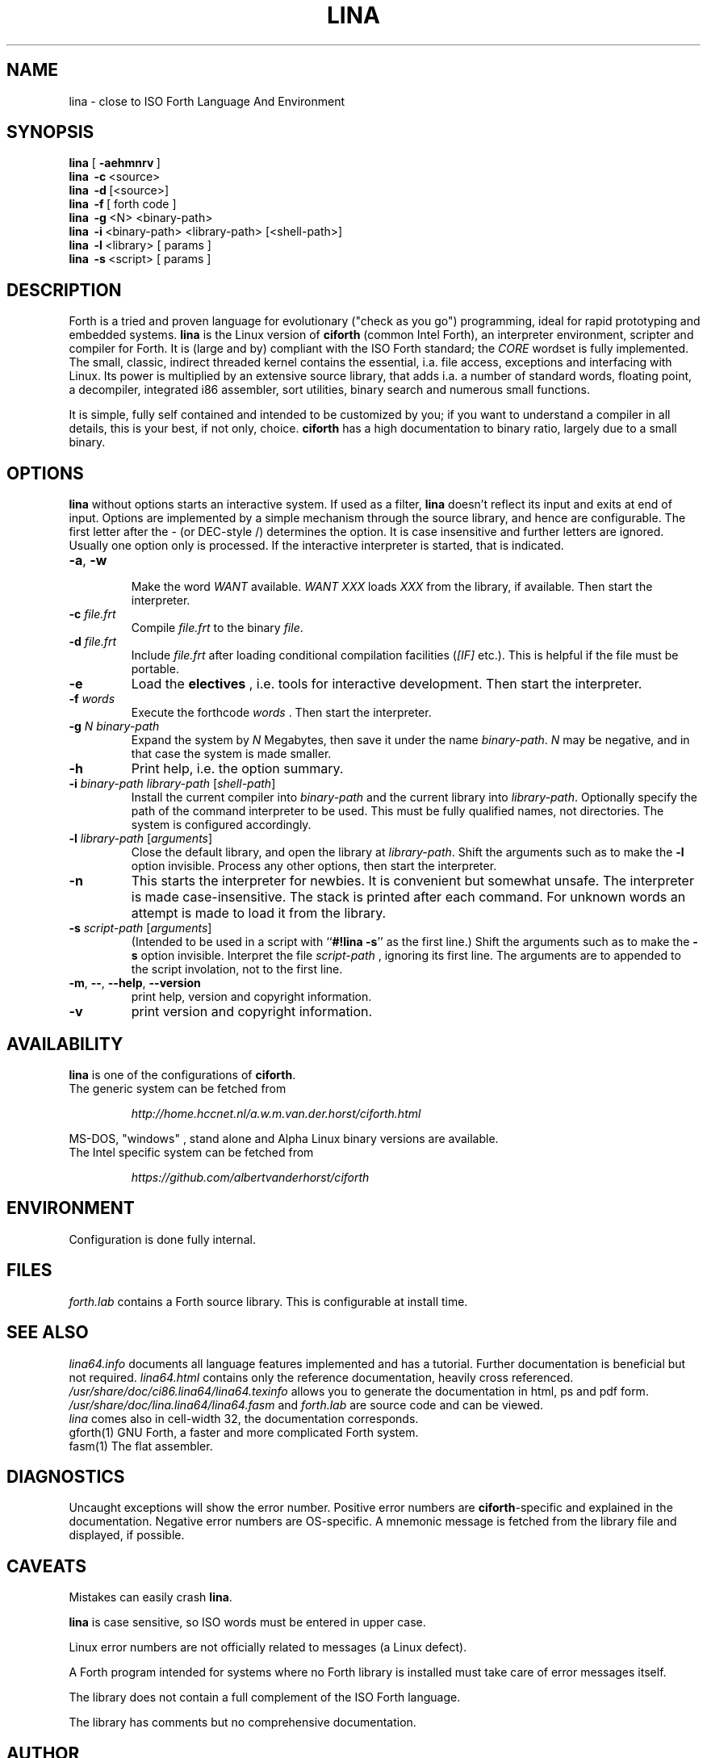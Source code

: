 .\" $Id: lina.1,v 5.7 2024/04/16 21:28:51 albert Exp $
.TH LINA "1" "apr 2024 " "ciforth 5.5.0" HCC-FORTHIG
.SH "NAME"
lina \- close to ISO Forth Language And Environment
.SH "SYNOPSIS"
\fBlina\fR      [\ \fB\-aehmnrv\fR\ ]
.br
\fBlina\fR      \ \fB\-c\fR\ <source>
.br
\fBlina\fR      \ \fB\-d\fR\ [<source>]
.br
\fBlina\fR      \ \fB\-f\fR\ [ forth code ]
.br
\fBlina\fR      \ \fB\-g\fR\ <N> <binary-path>
.br
\fBlina\fR      \ \fB\-i\fR\ <binary-path> <library-path> [<shell-path>]
.br
\fBlina\fR      \ \fB\-l\fR\ <library> [ params ]
.br
\fBlina\fR      \ \fB\-s\fR\ <script> [ params ]
.SH "DESCRIPTION"
Forth is a tried and proven language
for evolutionary ("check as you go") programming,
ideal for rapid prototyping and embedded systems.
\fBlina\fR is the Linux version of \fBciforth\fR (common Intel Forth), an
interpreter environment, scripter and compiler for Forth. It is (large
and by) compliant with the ISO Forth standard; the \fICORE\fR wordset
is fully implemented. The small, classic, indirect threaded
kernel contains the essential, i.a. file access, exceptions and
interfacing with Linux.
Its power is multiplied by an extensive source library, that
adds i.a. a number of standard words, floating point,
a decompiler, integrated i86 assembler, sort utilities,
binary search and numerous small functions.
.

It is simple, fully
self contained and intended to be customized by you; if you want
to understand a compiler in all details, this is your best, if
not only, choice. \fBciforth\fR
has a high documentation to binary ratio, largely due to a
small binary.

.SH "OPTIONS"
\fBlina\fR without options starts an interactive system.
If used as a filter, \fBlina\fR doesn't reflect its input and exits
at end of input.
Options are implemented by a simple mechanism through
the source library, and hence are configurable.
The first letter after the \- (or DEC-style /)
determines the option.
It is case insensitive and further letters are ignored.
Usually one option only is processed.
If the interactive interpreter is started, that is indicated.

.TP
\fB\-a\fR, \fB\-w\fR

Make the word \fIWANT\fR available.
\fIWANT XXX\fR loads \fIXXX\fR from the library, if available.
Then start the interpreter.
.TP
\fB\-c\fR \fIfile.frt\fR
Compile \fIfile.frt\fR to the binary \fIfile\fR.
.TP
\fB\-d\fR \fIfile.frt\fR
Include \fIfile.frt\fR after loading conditional compilation facilities
(\fI[IF]\fR etc.).
This is helpful if the file must be portable.
.TP
\fB\-e\fR
Load the \fBelectives\fR , i.e. tools for interactive development.
Then start the interpreter.
.TP
\fB\-f\fR \fIwords\fR
Execute the forthcode \fIwords\fR .
Then start the interpreter.
.TP
\fB\-g \fIN binary-path\fR
Expand the system by \fIN\fR Megabytes,
then save it under the name \fIbinary-path\fR.
\fIN\fR may be negative,
and in that case the system is made smaller.
.TP
\fB\-h\fR
Print help, i.e. the option summary.
.TP
\fB\-i\fR \fIbinary-path\fR \fIlibrary-path\fR [\fIshell-path\fR]
Install the current compiler into \fIbinary-path\fR and the current library into
\fIlibrary-path\fR.
Optionally specify the path of the command interpreter to be used.
This must be fully qualified names, not directories.
The system is configured accordingly.
.TP
\fB\-l\fR \fIlibrary-path\fR [\fIarguments\fR]
Close the default library, and open the library at
\fIlibrary-path\fR. Shift the arguments such as to make the \fB-l\fR
option invisible.
Process any other options, then start the interpreter.
.TP
\fB\-n\fR
This starts the interpreter for newbies.
It is convenient but somewhat unsafe.
The interpreter is made case-insensitive.
The stack is printed after each command.
For unknown words an attempt is made to load it from the library.
.TP
\fB\-s\fR \fIscript-path\fR [\fIarguments\fR]
(Intended to be used in a script with ``\fB#!lina -s\fR'' as the first line.)
Shift the arguments such as to make the \fB-s\fR option invisible.
Interpret the file \fIscript-path\fR , ignoring its first line.
The arguments are to appended to the script involation, not to the first line.
.TP
\fB\-m\fR, \fB\--\fR, \fB\-\-help\fR, \fB\-\-version\fR
print help, version and copyright information.
.TP
\fB\-v\fR
print version and copyright information.
.SH "AVAILABILITY"
\fBlina\fR is one of the configurations of \fBciforth\fR.
.br
The generic system can be fetched from
.IP
\fI http://home.hccnet.nl/a.w.m.van.der.horst/ciforth.html\fR
.PP
MS-DOS, "windows" , stand alone and Alpha Linux
binary versions are available.
.br
The Intel specific system can be fetched from
.IP
\fI https://github.com/albertvanderhorst/ciforth\fR
.PP

.SH "ENVIRONMENT"
Configuration is done fully internal.

.SH "FILES"
\fIforth.lab\fR contains a Forth source library.
This is configurable at install time.

.SH "SEE ALSO"

\fIlina64.info\fR
documents all language features implemented and
has a tutorial. Further documentation is beneficial but not
required.
\fIlina64.html\fR contains only the reference documentation, heavily cross
referenced.
.br
\fI/usr/share/doc/ci86.lina64/lina64.texinfo\fR allows you to generate the documentation
in html, ps and pdf form.
.br
\fI/usr/share/doc/lina.lina64/lina64.fasm\fR and \fIforth.lab\fR are source code and can be viewed.
.br
\fIlina\fR comes also in cell-width 32,
the documentation corresponds.
.br
gforth(1) GNU Forth, a faster and more complicated Forth system.
.br
fasm(1) The flat assembler.

.SH "DIAGNOSTICS"
Uncaught exceptions will show the error number.
Positive error numbers are \fBciforth\fR-specific and
explained in the documentation.
Negative error numbers are OS-specific.
A mnemonic message is fetched from the library file and displayed,
if possible.

.SH "CAVEATS"
Mistakes can easily crash \fBlina\fR.

\fBlina\fR is case sensitive, so ISO words must be entered in upper case.

Linux error numbers are not officially related to messages (a Linux defect).

A Forth program intended for systems where no Forth library is
installed must take care of error messages itself.

The library does not contain a full complement of the ISO Forth
language.

The library has comments but no comprehensive documentation.

.SH "AUTHOR"
Copyright \(co 2000-2024
Albert van der Horst \fI albert@spenarnc.xs4all.nl\fR.
\fBciforth\fR is made available under the GNU Public License 2:
quality, but NO warranty.
